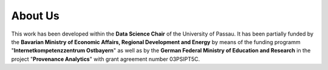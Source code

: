 ========
About Us
========


This work has been developed within the **Data Science Chair** of the University of Passau.
It has been partially funded by the **Bavarian Ministry of Economic Affairs, Regional Development and Energy** by means
of the funding programm "**Internetkompetenzzentrum Ostbayern**" as well as by the **German Federal Ministry of Education
and Research** in the project "**Provenance Analytics**" with grant agreement number 03PSIPT5C.
